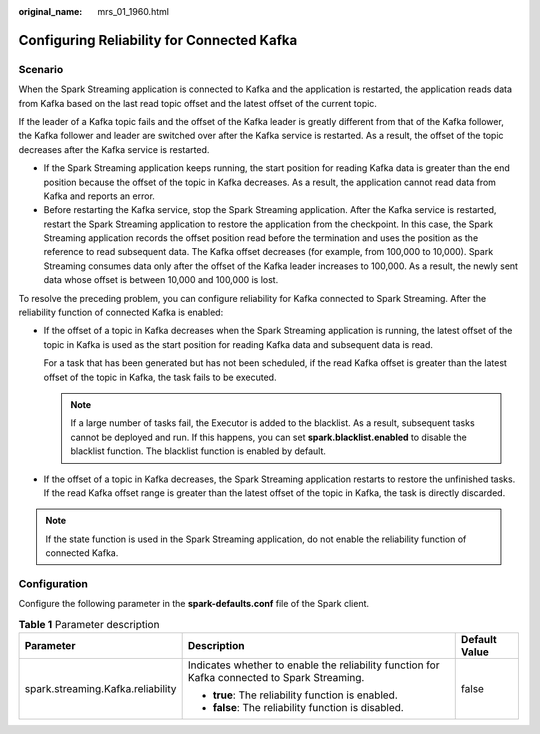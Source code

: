 :original_name: mrs_01_1960.html

.. _mrs_01_1960:

Configuring Reliability for Connected Kafka
===========================================

Scenario
--------

When the Spark Streaming application is connected to Kafka and the application is restarted, the application reads data from Kafka based on the last read topic offset and the latest offset of the current topic.

If the leader of a Kafka topic fails and the offset of the Kafka leader is greatly different from that of the Kafka follower, the Kafka follower and leader are switched over after the Kafka service is restarted. As a result, the offset of the topic decreases after the Kafka service is restarted.

-  If the Spark Streaming application keeps running, the start position for reading Kafka data is greater than the end position because the offset of the topic in Kafka decreases. As a result, the application cannot read data from Kafka and reports an error.
-  Before restarting the Kafka service, stop the Spark Streaming application. After the Kafka service is restarted, restart the Spark Streaming application to restore the application from the checkpoint. In this case, the Spark Streaming application records the offset position read before the termination and uses the position as the reference to read subsequent data. The Kafka offset decreases (for example, from 100,000 to 10,000). Spark Streaming consumes data only after the offset of the Kafka leader increases to 100,000. As a result, the newly sent data whose offset is between 10,000 and 100,000 is lost.

To resolve the preceding problem, you can configure reliability for Kafka connected to Spark Streaming. After the reliability function of connected Kafka is enabled:

-  If the offset of a topic in Kafka decreases when the Spark Streaming application is running, the latest offset of the topic in Kafka is used as the start position for reading Kafka data and subsequent data is read.

   For a task that has been generated but has not been scheduled, if the read Kafka offset is greater than the latest offset of the topic in Kafka, the task fails to be executed.

   .. note::

      If a large number of tasks fail, the Executor is added to the blacklist. As a result, subsequent tasks cannot be deployed and run. If this happens, you can set **spark.blacklist.enabled** to disable the blacklist function. The blacklist function is enabled by default.

-  If the offset of a topic in Kafka decreases, the Spark Streaming application restarts to restore the unfinished tasks. If the read Kafka offset range is greater than the latest offset of the topic in Kafka, the task is directly discarded.

.. note::

   If the state function is used in the Spark Streaming application, do not enable the reliability function of connected Kafka.

Configuration
-------------

Configure the following parameter in the **spark-defaults.conf** file of the Spark client.

.. table:: **Table 1** Parameter description

   +-----------------------------------+----------------------------------------------------------------------------------------------+-----------------------+
   | Parameter                         | Description                                                                                  | Default Value         |
   +===================================+==============================================================================================+=======================+
   | spark.streaming.Kafka.reliability | Indicates whether to enable the reliability function for Kafka connected to Spark Streaming. | false                 |
   |                                   |                                                                                              |                       |
   |                                   | -  **true**: The reliability function is enabled.                                            |                       |
   |                                   | -  **false**: The reliability function is disabled.                                          |                       |
   +-----------------------------------+----------------------------------------------------------------------------------------------+-----------------------+
